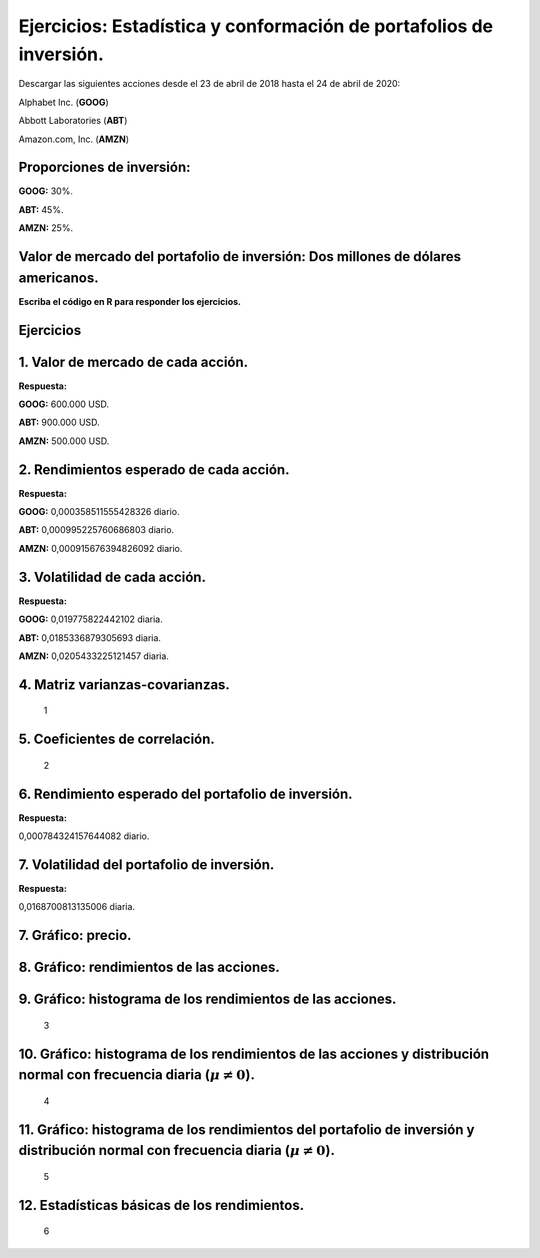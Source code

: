 Ejercicios: Estadística y conformación de portafolios de inversión.
-------------------------------------------------------------------

Descargar las siguientes acciones desde el 23 de abril de 2018 hasta el
24 de abril de 2020:

Alphabet Inc. (**GOOG**)

Abbott Laboratories (**ABT**)

Amazon.com, Inc. (**AMZN**)

Proporciones de inversión:
~~~~~~~~~~~~~~~~~~~~~~~~~~

**GOOG:** 30%.

**ABT:** 45%.

**AMZN:** 25%.

Valor de mercado del portafolio de inversión: Dos millones de dólares americanos.
~~~~~~~~~~~~~~~~~~~~~~~~~~~~~~~~~~~~~~~~~~~~~~~~~~~~~~~~~~~~~~~~~~~~~~~~~~~~~~~~~

**Escriba el código en R para responder los ejercicios.**

Ejercicios
~~~~~~~~~~

1. Valor de mercado de cada acción.
~~~~~~~~~~~~~~~~~~~~~~~~~~~~~~~~~~~

**Respuesta:**

**GOOG:** 600.000 USD.

**ABT:** 900.000 USD.

**AMZN:** 500.000 USD.

2. Rendimientos esperado de cada acción.
~~~~~~~~~~~~~~~~~~~~~~~~~~~~~~~~~~~~~~~~

**Respuesta:**

**GOOG:** 0,000358511555428326 diario.

**ABT:** 0,000995225760686803 diario.

**AMZN:** 0,000915676394826092 diario.

3. Volatilidad de cada acción.
~~~~~~~~~~~~~~~~~~~~~~~~~~~~~~

**Respuesta:**

**GOOG:** 0,019775822442102 diaria.

**ABT:** 0,0185336879305693 diaria.

**AMZN:** 0,0205433225121457 diaria.

4. Matriz varianzas-covarianzas.
~~~~~~~~~~~~~~~~~~~~~~~~~~~~~~~~

.. figure:: ImagenesEjercicios/Tabla1ejercicios.jpg
   :alt: 1

   1

5. Coeficientes de correlación.
~~~~~~~~~~~~~~~~~~~~~~~~~~~~~~~

.. figure:: ImagenesEjercicios/Tabla2ejercicios.jpg
   :alt: 2

   2

6. Rendimiento esperado del portafolio de inversión.
~~~~~~~~~~~~~~~~~~~~~~~~~~~~~~~~~~~~~~~~~~~~~~~~~~~~

**Respuesta:**

0,000784324157644082 diario.

7. Volatilidad del portafolio de inversión.
~~~~~~~~~~~~~~~~~~~~~~~~~~~~~~~~~~~~~~~~~~~

**Respuesta:**

0,0168700813135006 diaria.

7. Gráfico: precio.
~~~~~~~~~~~~~~~~~~~

8. Gráfico: rendimientos de las acciones.
~~~~~~~~~~~~~~~~~~~~~~~~~~~~~~~~~~~~~~~~~

9. Gráfico: histograma de los rendimientos de las acciones.
~~~~~~~~~~~~~~~~~~~~~~~~~~~~~~~~~~~~~~~~~~~~~~~~~~~~~~~~~~~

.. figure:: ImagenesEjercicios/Histogramas1Ejercicios.jpg
   :alt: 3

   3

10. Gráfico: histograma de los rendimientos de las acciones y distribución normal con frecuencia diaria (:math:`\mu\neq 0`).
~~~~~~~~~~~~~~~~~~~~~~~~~~~~~~~~~~~~~~~~~~~~~~~~~~~~~~~~~~~~~~~~~~~~~~~~~~~~~~~~~~~~~~~~~~~~~~~~~~~~~~~~~~~~~~~~~~~~~~~~~~~~

.. figure:: ImagenesEjercicios/Histogramas2Ejercicios.jpg
   :alt: 4

   4

11. Gráfico: histograma de los rendimientos del portafolio de inversión y distribución normal con frecuencia diaria (:math:`\mu\neq 0`).
~~~~~~~~~~~~~~~~~~~~~~~~~~~~~~~~~~~~~~~~~~~~~~~~~~~~~~~~~~~~~~~~~~~~~~~~~~~~~~~~~~~~~~~~~~~~~~~~~~~~~~~~~~~~~~~~~~~~~~~~~~~~~~~~~~~~~~~~

.. figure:: ImagenesEjercicios/Histograma1Ejercicios.jpg
   :alt: 5

   5

12. Estadísticas básicas de los rendimientos.
~~~~~~~~~~~~~~~~~~~~~~~~~~~~~~~~~~~~~~~~~~~~~

.. figure:: ImagenesEjercicios/Tabla3ejercicios.jpg
   :alt: 6

   6
